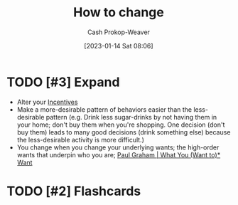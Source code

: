 :PROPERTIES:
:ID:       d923e2b9-8907-4cbb-9874-4b638f9f0aba
:LAST_MODIFIED: [2023-09-05 Tue 20:17]
:END:
#+title: How to change
#+hugo_custom_front_matter: :slug "d923e2b9-8907-4cbb-9874-4b638f9f0aba"
#+author: Cash Prokop-Weaver
#+date: [2023-01-14 Sat 08:06]
#+filetags: :hastodo:concept:

* TODO [#3] Expand
- Alter your [[id:deb3b467-3bb1-4000-9665-3a7347909ad6][Incentives]]
- Make a more-desirable pattern of behaviors easier than the less-desirable pattern (e.g. Drink less sugar-drinks by not having them in your home; don't buy them when you're shopping. One decision (don't buy them) leads to many good decisions (drink something else) because the less-desirable activity is more difficult.)
- You change when you change your underlying wants; the high-order wants that underpin who you are; [[id:6e6aa331-8dbf-4751-a896-ca5fc6c7128b][Paul Graham | What You (Want to)* Want]]

* TODO [#2] Flashcards
